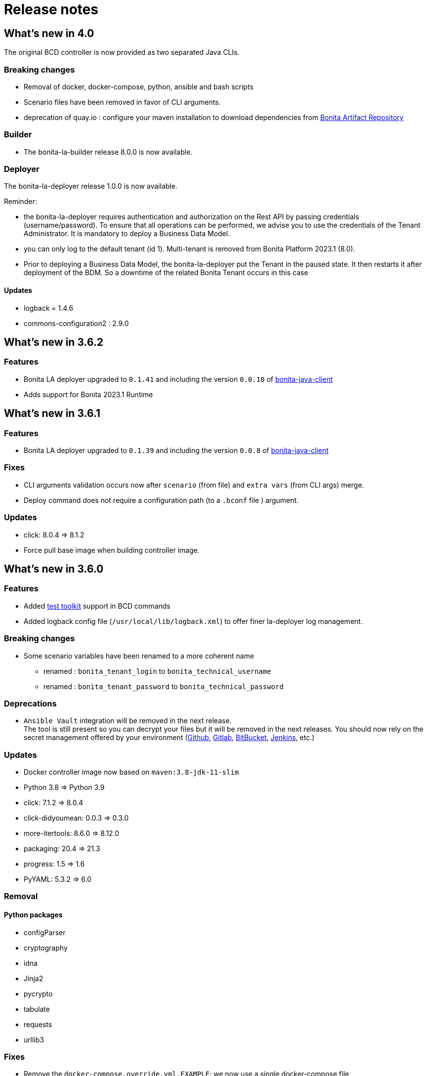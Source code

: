 = Release notes
:description: BCD release notes

== What's new in 4.0

The original BCD controller is now provided as two separated Java CLIs.

=== Breaking changes

- Removal of docker, docker-compose, python, ansible and bash scripts
- Scenario files have been removed in favor of CLI arguments.
- deprecation of quay.io : configure your maven installation to download dependencies from xref:{bonitaDocVersion}@bonita::bonita-repository-access.adoc[Bonita Artifact Repository]

=== Builder

- The bonita-la-builder release 8.0.0 is now available.

=== Deployer

The bonita-la-deployer release 1.0.0 is now available.

Reminder:

- the bonita-la-deployer requires authentication and authorization on the Rest API by passing credentials (username/password). To ensure that all operations can be performed, we advise you to use the credentials of the Tenant Administrator. It is mandatory to deploy a Business Data Model.
- you can only log to the default tenant (id 1). Multi-tenant is removed from Bonita Platform 2023.1 (8.0).
- Prior to deploying a Business Data Model, the bonita-la-deployer put the Tenant in the paused state. It then restarts it after deployment of the BDM. So a downtime of the related Bonita Tenant occurs in this case

==== Updates

- logback = 1.4.6
- commons-configuration2 : 2.9.0

== What's new in 3.6.2

=== Features

- Bonita LA deployer upgraded to `0.1.41` and including the version `0.0.10` of https://github.com/bonitasoft/bonita-java-client/tree/master[bonita-java-client]
- Adds support for Bonita 2023.1 Runtime

== What's new in 3.6.1

=== Features

- Bonita LA deployer upgraded to `0.1.39` and including the version `0.0.8` of https://github.com/bonitasoft/bonita-java-client/tree/master[bonita-java-client]

=== Fixes

- CLI arguments validation occurs now after `scenario` (from file) and `extra vars` (from CLI args) merge.
- Deploy command does not require a configuration path (to a `.bconf` file ) argument.

=== Updates

* click: 8.0.4 => 8.1.2
* Force pull base image when building controller image.

== What's new in 3.6.0

=== Features

- Added xref:{testToolkitVersion}@test-toolkit::process-testing-overview.adoc[test toolkit] support in BCD commands
- Added logback config file (`/usr/local/lib/logback.xml`) to offer finer la-deployer log management.

=== Breaking changes

* Some scenario variables have been renamed to a more coherent name
** renamed : `bonita_tenant_login` to `bonita_technical_username`
** renamed : `bonita_tenant_password` to `bonita_technical_password`

=== Deprecations

* `Ansible Vault` integration will be removed in the next release. +
The tool is still present so you can decrypt your files but it will be removed in the next releases. You should now rely on the secret management offered by your environment (https://docs.github.com/en/actions/security-guides/encrypted-secrets[Github], https://docs.gitlab.com/charts/installation/secrets.html[Gitlab], https://support.atlassian.com/bitbucket-cloud/docs/variables-and-secrets/[BitBucket], https://www.jenkins.io/doc/developer/security/secrets/[Jenkins], etc.)

=== Updates

* Docker controller image now based on `maven:3.8-jdk-11-slim`
* Python 3.8 => Python 3.9
* click: 7.1.2 => 8.0.4
* click-didyoumean: 0.0.3 => 0.3.0
* more-itertools: 8.6.0 => 8.12.0
* packaging: 20.4 => 21.3
* progress: 1.5 => 1.6
* PyYAML: 5.3.2 => 6.0

=== Removal

==== Python packages

* configParser
* cryptography
* idna
* Jinja2
* pycrypto
* tabulate
* requests
* urllib3

=== Fixes

* Remove the `docker-compose.override.yml.EXAMPLE`: we now use a single docker-compose file

